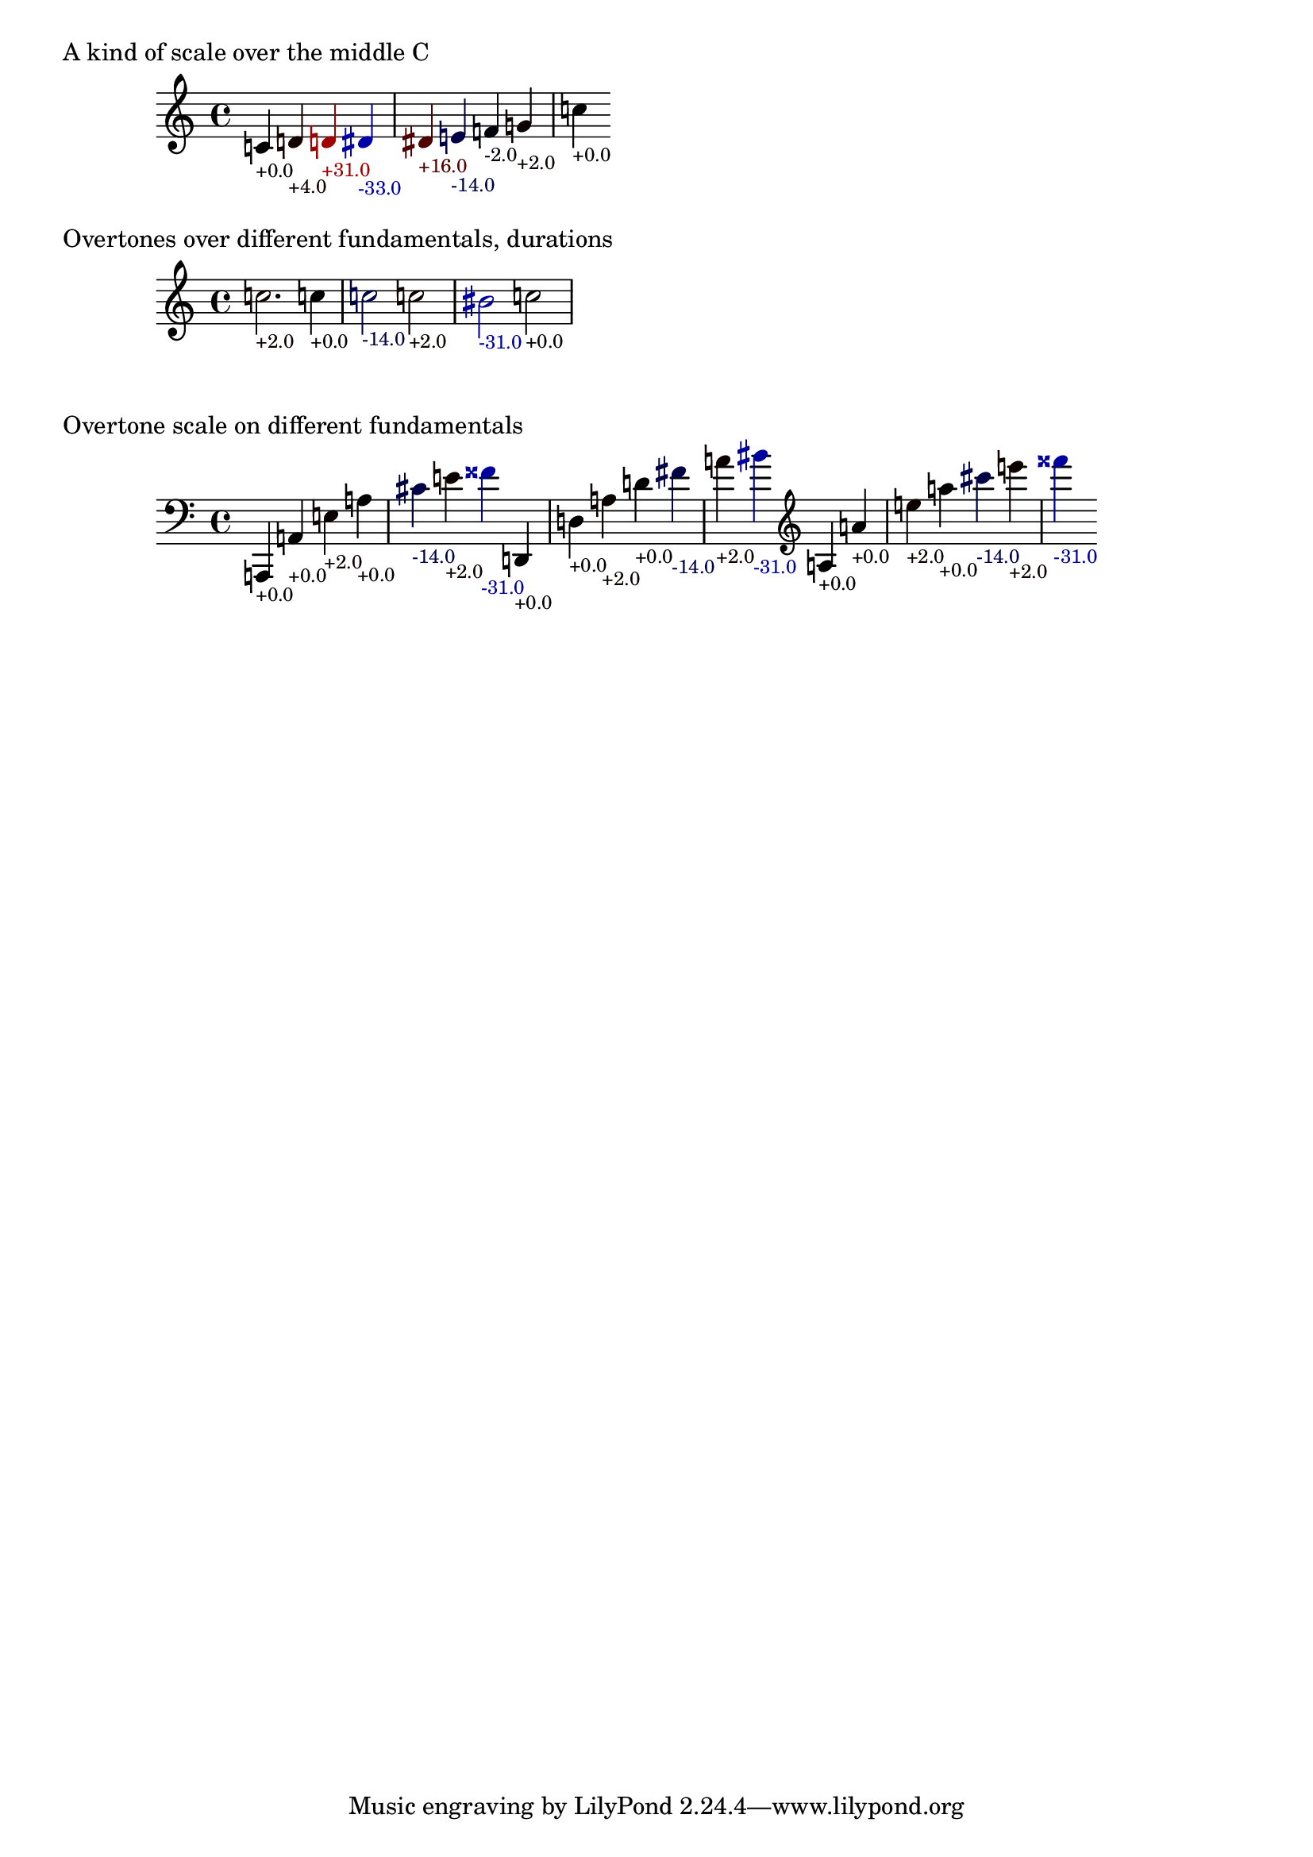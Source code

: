 \version "2.19.32"

% Maintain the "tonic", starting with a default middle c
#(define ji-tonic (ly:make-pitch 0 0 0))

% Change the tonic from which the notes are taken
jiTonic =
#(define-void-function (tonic)
   (ly:pitch?)
   (set! ji-tonic tonic))

% Maintain a current duration to be used when no duration is given
% This is extremely hacky and will only work in monophonic context
#(define ji-duration (ly:make-duration 2))

% Take a fraction and return the corresponding cent value
#(define (ratio->cent f1 f2)
   (* 1200
     (/ (log (/ f1 f2)) (log 2))))

% Take a fraction and return a list with 
% - the pitch index (0 - 12)
% the cent deviation above it
#(define (ratio->cent-deviation f1 f2)
   (let*
    ((octave-cent (ratio->cent f1 f2))
     (parts (string-split 
             (format "~a" (/ octave-cent 100.0))
             #\.))
     (pitch-index (string->number (car parts)))
     (cent-str (cadr parts))
     (cent-positive (string->number 
                     (if (> (string-length cent-str) 2)
                         (string-append 
                          (string-take cent-str 2)
                          "."
                          (substring cent-str 2))
                         cent-str)))
     (cent (if (< cent-positive 50) 
               cent-positive
               (- cent-positive 100)))
     (semitone  (if (eq? cent cent-positive)
                    pitch-index
                    (+ pitch-index 1))
       )
     )
    (cons semitone cent)))

% Map the semitone returned by ratio->cent-deviation 
% to a LilyPond pitch index
#(define (semitones->pitch semitone)
   (let ((index (modulo semitone 12))
         (octave (floor (/ semitone 12))))
     (list 
      octave
      (list-ref 
       '((0 0)   ; c
          (0 1/2) ; cis
          (1 0)   ; d
          (1 1/2) ; dis
          (2 0)   ; e
          (3 0)   ; f
          (3 1/2) ; fis %  \jiPitch 2 1
  
          (4 0)   ; g
          (4 1/2) ; gis
          (5 0)   ; a
          (5 1/2) ; ais
          (6 0))   ; b      
       index))))

#(define (color-element grob color)
   (make-music
    'ContextSpeccedMusic
    'context-type
    'Bottom
    'element
    (make-music
     'OverrideProperty
     'once
     #t
     'pop-first
     #t
     'grob-value
     color
     'grob-property-path
     (list (quote color))
     'symbol
     grob)))

jiPitch =
#(define-music-function (dur ratio)
   ((ly:duration?) fraction?)
   (let*
    ((f1 (car ratio))
     (f2 (cdr ratio))
     (note (ratio->cent-deviation f1 f2))
     (lily-pitch (semitones->pitch (car note)))
     (pitch-ratio 
      (ly:pitch-transpose
       (ly:make-pitch 
        (car lily-pitch)
        (car (second lily-pitch))
        (cadr (second lily-pitch)))
       ji-tonic))
     (cent (cdr note))
     (r (if (> cent 0)
            (/ cent 50.0)
            0.0))
     (b (* -1 (if (< cent 0)
                  (/ cent 50.0)
                  0.0)))
     (cent-color (list r 0.0 b)))
    (if dur (set! ji-duration dur))
    
    (make-music
     'SequentialMusic
     'elements
     (list 
      (color-element 'Accidental cent-color)
      (color-element 'NoteHead cent-color)
      (color-element 'Stem cent-color)
      (color-element 'TextScript cent-color)
      (make-music
       'NoteEvent
       'articulations
       (list (make-music
              'TextScriptEvent
              'text (format "~@f" (round cent))))
       'pitch
       pitch-ratio
       'duration
       ji-duration)))))


%%%%%%%%%%%%%%%%%%%%%%%%%%%%%%%%%%%%%%%%%%%%%%%
% Here come the examples
%%%%%%%%%%%%%%%%%%%%%%%%%%%%%%%%%%%%%%%%%%%%%%%

\layout {
  \context {
    \Voice
    \override TextScript.font-size = #-2
  }
  \context {
    \Staff
    \accidentalStyle dodecaphonic
  }
}

#(display "Display Cents within the octave")#(newline)
#(display (ratio->cent 4 3))#(newline)
#(display (ratio->cent 3 2))#(newline)
#(display (ratio->cent 9 8))#(newline)#(newline)

#(display "Display semitone index (0-11) and Cent deviation")#(newline)
#(display (ratio->cent-deviation 4 2))#(newline)
#(display (ratio->cent-deviation 3 2))#(newline)
#(display (ratio->cent-deviation 9 8))#(newline)#(newline)

#(display "Display the corresponding LilyPond code for pitch")#(newline)
#(display (semitones->pitch 1))#(newline)
#(display (semitones->pitch 3))#(newline)
#(display (semitones->pitch 11))#(newline)
#(display (semitones->pitch 12))#(newline)
#(display (semitones->pitch -3))#(newline)


% Print the nearest pitch below the actual pitch
% and print the deviation in Cent below the staff

\markup "A kind of scale over the middle C"

{
  \jiPitch 1/1  
  \jiPitch 9/8  
  \jiPitch 8/7  
  \jiPitch 7/6  
  \jiPitch 6/5  
  \jiPitch 5/4
  \jiPitch 4/3
  \jiPitch 3/2
  \jiPitch 2/1
}

\markup "Overtones over different fundamentals, durations"

{

  \jiTonic f
  \jiPitch 2. 3/1
  \jiTonic c
  \jiPitch 4 4/1
  \jiTonic as,
  \jiPitch 2 5/1
  \jiTonic f,
  \jiPitch 6/1
  \jiTonic d,
  \jiPitch 7/1
  \jiTonic c,
  \jiPitch 8/1
}

\markup "Overtone scale on different fundamentals"

#(set! ji-duration (ly:make-duration 2))

scale =
#(define-music-function (pitch)(ly:pitch?)
   #{
     \jiTonic #pitch
     \jiPitch 1/1
     \jiPitch 2/1
     \jiPitch 3/1
     \jiPitch 4/1
     \jiPitch 5/1
     \jiPitch 6/1
     \jiPitch 7/1
   #})

{
  \clef bass
  \scale a,,
  \scale d,
  \clef treble
  \scale a
}

